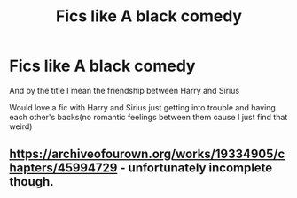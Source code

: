 #+TITLE: Fics like A black comedy

* Fics like A black comedy
:PROPERTIES:
:Author: TGR4-Raccoon
:Score: 8
:DateUnix: 1584229765.0
:DateShort: 2020-Mar-15
:FlairText: Request
:END:
And by the title I mean the friendship between Harry and Sirius

Would love a fic with Harry and Sirius just getting into trouble and having each other's backs(no romantic feelings between them cause I just find that weird)


** [[https://archiveofourown.org/works/19334905/chapters/45994729]] - unfortunately incomplete though.
:PROPERTIES:
:Author: Impossible-Poetry
:Score: 2
:DateUnix: 1584236153.0
:DateShort: 2020-Mar-15
:END:
